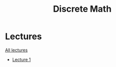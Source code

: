 #+title: Discrete Math

* Lectures
[[https://conspects.iliay.ar/MTerm1/dm/lectures/all_lectures.pdf][All lectures]]
- [[https://conspects.iliay.ar/MTerm1/dm/lectures/1.pdf][Lecture 1]]
